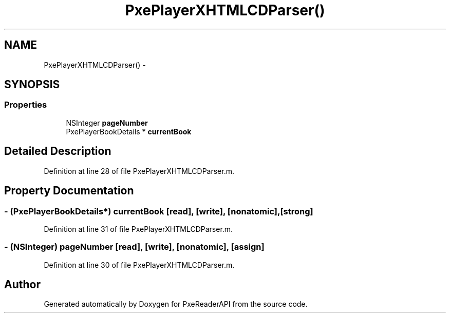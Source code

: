 .TH "PxePlayerXHTMLCDParser()" 3 "Mon Apr 28 2014" "PxeReaderAPI" \" -*- nroff -*-
.ad l
.nh
.SH NAME
PxePlayerXHTMLCDParser() \- 
.SH SYNOPSIS
.br
.PP
.SS "Properties"

.in +1c
.ti -1c
.RI "NSInteger \fBpageNumber\fP"
.br
.ti -1c
.RI "PxePlayerBookDetails * \fBcurrentBook\fP"
.br
.in -1c
.SH "Detailed Description"
.PP 
Definition at line 28 of file PxePlayerXHTMLCDParser\&.m\&.
.SH "Property Documentation"
.PP 
.SS "- (PxePlayerBookDetails*) currentBook\fC [read]\fP, \fC [write]\fP, \fC [nonatomic]\fP, \fC [strong]\fP"

.PP
Definition at line 31 of file PxePlayerXHTMLCDParser\&.m\&.
.SS "- (NSInteger) pageNumber\fC [read]\fP, \fC [write]\fP, \fC [nonatomic]\fP, \fC [assign]\fP"

.PP
Definition at line 30 of file PxePlayerXHTMLCDParser\&.m\&.

.SH "Author"
.PP 
Generated automatically by Doxygen for PxeReaderAPI from the source code\&.
